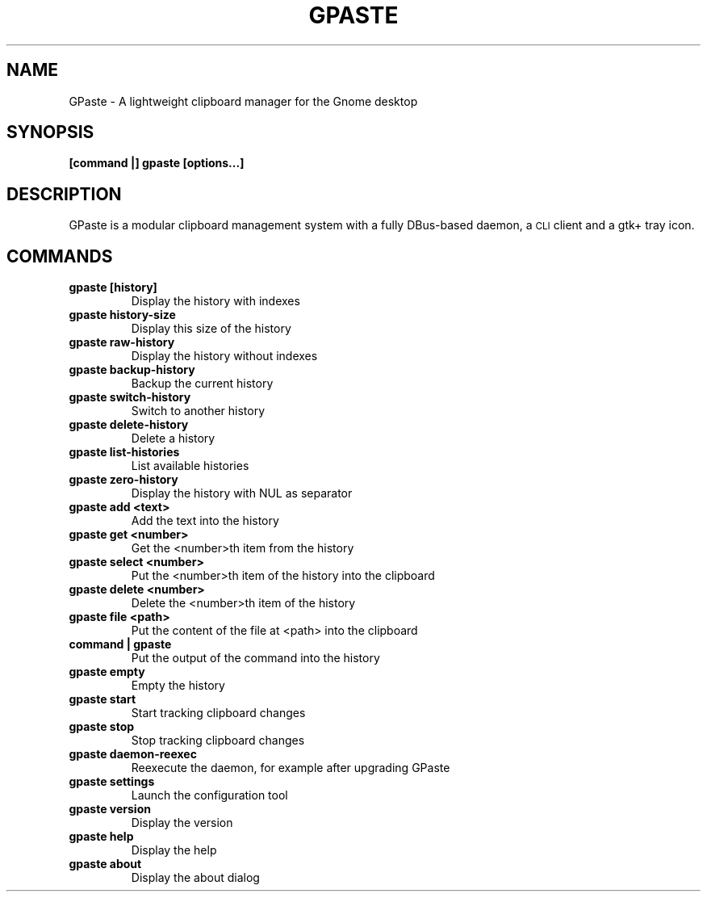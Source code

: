 .\" Copyright (c) 2011-2012 Marc-Antoine Perennou <Marc-Antoine@Perennou.com>
.\"
.\" This is free documentation; you can redistribute it and/or
.\" modify it under the terms of the GNU General Public License as
.\" published by the Free Software Foundation; either version 2 of
.\" the License, or (at your option) any later version.
.\"
.\" The GNU General Public License's references to "object code"
.\" and "executables" are to be interpreted as the output of any
.\" document formatting or typesetting system, including
.\" intermediate and printed output.
.\"
.\" This manual is distributed in the hope that it will be useful,
.\" but WITHOUT ANY WARRANTY; without even the implied warranty of
.\" MERCHANTABILITY or FITNESS FOR A PARTICULAR PURPOSE.  See the
.\" GNU General Public License for more details.
.\"
.\" You should have received a copy of the GNU General Public
.\" License along with this manual; if not, write to the Free
.\" Software Foundation, Inc., 51 Franklin Street, Fifth Floor,
.\" Boston, MA  02111-1301  USA.
.TH GPASTE 1
.SH NAME
GPaste \- A lightweight clipboard manager for the Gnome desktop

.SH "SYNOPSIS"
.B [command |] gpaste [options...]

.SH "DESCRIPTION"
GPaste is a modular clipboard management system with a fully
DBus-based daemon, a \s-1CLI\s0 client and a gtk+ tray icon.

.SH "COMMANDS"

.TP
.B gpaste [history]
Display the history with indexes
.br
.TP
.B gpaste history-size
Display this size of the history
.br
.TP
.B gpaste raw-history
Display the history without indexes
.br
.TP
.B gpaste backup-history
Backup the current history
.br
.TP
.B gpaste switch-history
Switch to another history
.br
.TP
.B gpaste delete-history
Delete a history
.br
.TP
.B gpaste list-histories
List available histories
.br
.TP
.B gpaste zero-history
Display the history with NUL as separator
.br
.TP
.B gpaste add <text>
Add the text into the history
.br
.TP
.B gpaste get <number>
Get the <number>th item from the history
.br
.TP
.B gpaste select <number>
Put the <number>th item of the history into the clipboard
.br
.TP
.B gpaste delete <number>
Delete the <number>th item of the history
.br
.TP
.B gpaste file <path>
Put the content of the file at <path> into the clipboard
.br
.TP
.B command | gpaste
Put the output of the command into the history
.br
.TP
.B gpaste empty
Empty the history
.br
.TP
.B gpaste start
Start tracking clipboard changes
.br
.TP
.B gpaste stop
Stop tracking clipboard changes
.br
.TP
.B gpaste daemon-reexec
Reexecute the daemon, for example after upgrading GPaste
.br
.TP
.B gpaste settings
Launch the configuration tool
.br
.TP
.B gpaste version
Display the version
.br
.TP
.B gpaste help
Display the help
.br
.TP
.B gpaste about
Display the about dialog
.br

